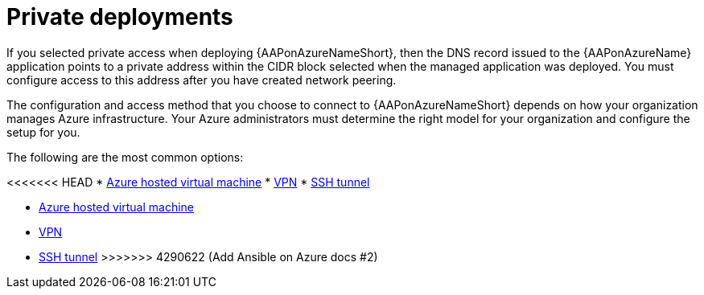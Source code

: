 [id="proc-azure-nw-private-deploy_{context}"]

= Private deployments

If you selected private access when deploying {AAPonAzureNameShort},
then the DNS record issued to the {AAPonAzureName} application points to a private address within the CIDR block selected when the managed application was deployed.
You must configure access to this address after you have created network peering.
// This address is not accessible from external sources

The configuration and access method that you choose to connect to {AAPonAzureNameShort} depends on how your organization manages Azure infrastructure.
Your Azure administrators must determine the right model for your organization and configure the setup for you.

The following are the most common options:

<<<<<<< HEAD
* xref:proc-azure-nw-private-deploy-az-hosted-vm_azure-connecting-to-aap[Azure hosted virtual machine]
* xref:proc-azure-nw-private-deploy-vpn_azure-connecting-to-aap[VPN]
* xref:proc-azure-nw-private-deploy-ssh-tunnel_azure-connecting-to-aap[SSH tunnel]
=======
* xref:proc-azure-nw-private-deploy-az-hosted-vm_aap-azure-connecting-to-aap[Azure hosted virtual machine]
* xref:proc-azure-nw-private-deploy-vpn_aap-azure-connecting-to-aap[VPN]
* xref:proc-azure-nw-private-deploy-ssh-tunnel_aap-azure-connecting-to-aap[SSH tunnel]
>>>>>>> 4290622 (Add Ansible on Azure docs #2)

